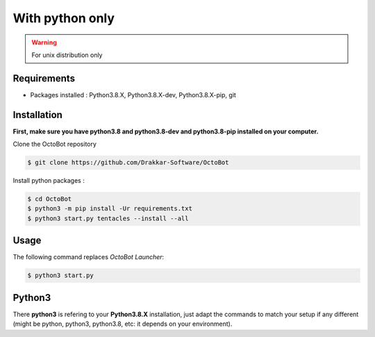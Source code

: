With python only
============================================================
.. WARNING:: For unix distribution only

Requirements
------------
* Packages installed : Python3.8.X, Python3.8.X-dev, Python3.8.X-pip, git

Installation
------------
**First, make sure you have python3.8 and python3.8-dev and python3.8-pip installed on your computer.**

Clone the OctoBot repository

.. code-block:: bash

   $ git clone https://github.com/Drakkar-Software/OctoBot

Install python packages :

.. code-block:: bash

   $ cd OctoBot
   $ python3 -m pip install -Ur requirements.txt
   $ python3 start.py tentacles --install --all

Usage
-----

The following command replaces *OctoBot Launcher*\ :

.. code-block::

   $ python3 start.py

Python3
-------

There **python3** is refering to your **Python3.8.X** installation, just adapt the commands to match your setup if any different (might be python, python3, python3.8, etc: it depends on your environment).
